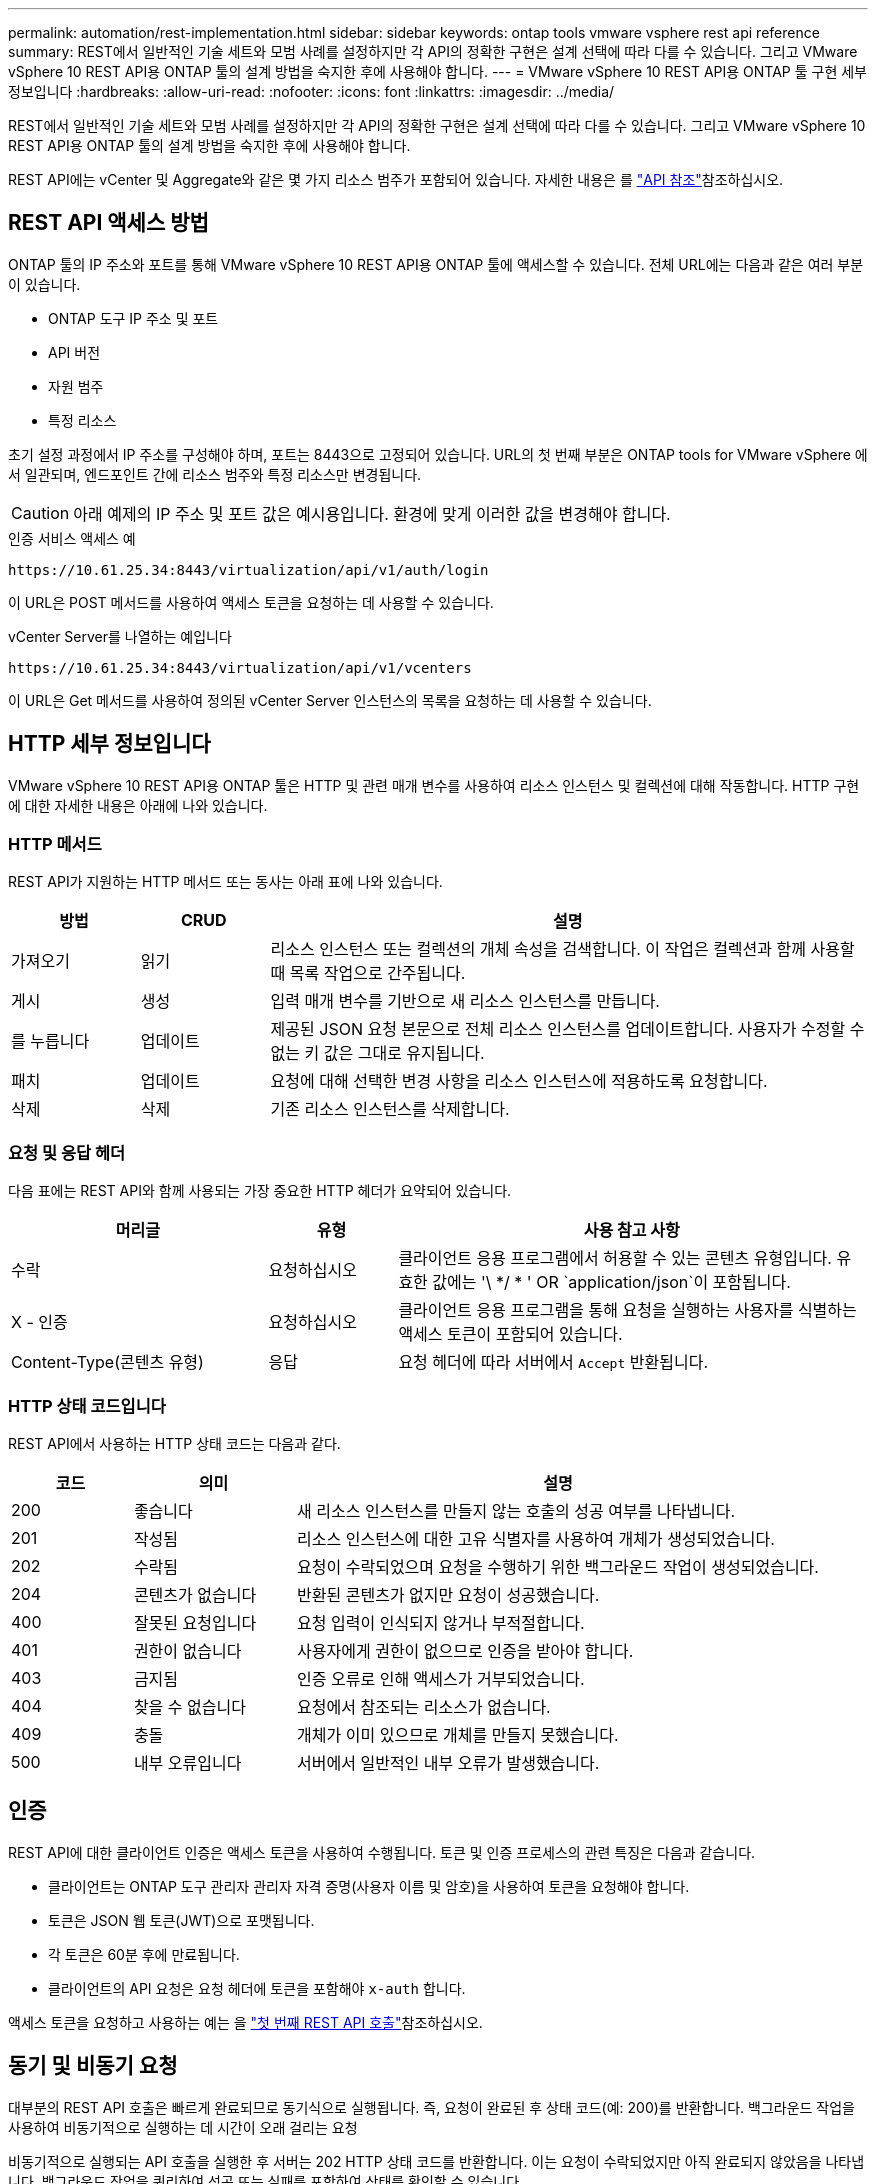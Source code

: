 ---
permalink: automation/rest-implementation.html 
sidebar: sidebar 
keywords: ontap tools vmware vsphere rest api reference 
summary: REST에서 일반적인 기술 세트와 모범 사례를 설정하지만 각 API의 정확한 구현은 설계 선택에 따라 다를 수 있습니다. 그리고 VMware vSphere 10 REST API용 ONTAP 툴의 설계 방법을 숙지한 후에 사용해야 합니다. 
---
= VMware vSphere 10 REST API용 ONTAP 툴 구현 세부 정보입니다
:hardbreaks:
:allow-uri-read: 
:nofooter: 
:icons: font
:linkattrs: 
:imagesdir: ../media/


[role="lead"]
REST에서 일반적인 기술 세트와 모범 사례를 설정하지만 각 API의 정확한 구현은 설계 선택에 따라 다를 수 있습니다. 그리고 VMware vSphere 10 REST API용 ONTAP 툴의 설계 방법을 숙지한 후에 사용해야 합니다.

REST API에는 vCenter 및 Aggregate와 같은 몇 가지 리소스 범주가 포함되어 있습니다. 자세한 내용은 를 link:../automation/api-reference.html["API 참조"]참조하십시오.



== REST API 액세스 방법

ONTAP 툴의 IP 주소와 포트를 통해 VMware vSphere 10 REST API용 ONTAP 툴에 액세스할 수 있습니다. 전체 URL에는 다음과 같은 여러 부분이 있습니다.

* ONTAP 도구 IP 주소 및 포트
* API 버전
* 자원 범주
* 특정 리소스


초기 설정 과정에서 IP 주소를 구성해야 하며, 포트는 8443으로 고정되어 있습니다. URL의 첫 번째 부분은 ONTAP tools for VMware vSphere 에서 일관되며, 엔드포인트 간에 리소스 범주와 특정 리소스만 변경됩니다.


CAUTION: 아래 예제의 IP 주소 및 포트 값은 예시용입니다. 환경에 맞게 이러한 값을 변경해야 합니다.

.인증 서비스 액세스 예
`\https://10.61.25.34:8443/virtualization/api/v1/auth/login`

이 URL은 POST 메서드를 사용하여 액세스 토큰을 요청하는 데 사용할 수 있습니다.

.vCenter Server를 나열하는 예입니다
`\https://10.61.25.34:8443/virtualization/api/v1/vcenters`

이 URL은 Get 메서드를 사용하여 정의된 vCenter Server 인스턴스의 목록을 요청하는 데 사용할 수 있습니다.



== HTTP 세부 정보입니다

VMware vSphere 10 REST API용 ONTAP 툴은 HTTP 및 관련 매개 변수를 사용하여 리소스 인스턴스 및 컬렉션에 대해 작동합니다. HTTP 구현에 대한 자세한 내용은 아래에 나와 있습니다.



=== HTTP 메서드

REST API가 지원하는 HTTP 메서드 또는 동사는 아래 표에 나와 있습니다.

[cols="15,15,70"]
|===
| 방법 | CRUD | 설명 


| 가져오기 | 읽기 | 리소스 인스턴스 또는 컬렉션의 개체 속성을 검색합니다. 이 작업은 컬렉션과 함께 사용할 때 목록 작업으로 간주됩니다. 


| 게시 | 생성 | 입력 매개 변수를 기반으로 새 리소스 인스턴스를 만듭니다. 


| 를 누릅니다 | 업데이트 | 제공된 JSON 요청 본문으로 전체 리소스 인스턴스를 업데이트합니다. 사용자가 수정할 수 없는 키 값은 그대로 유지됩니다. 


| 패치 | 업데이트 | 요청에 대해 선택한 변경 사항을 리소스 인스턴스에 적용하도록 요청합니다. 


| 삭제 | 삭제 | 기존 리소스 인스턴스를 삭제합니다. 
|===


=== 요청 및 응답 헤더

다음 표에는 REST API와 함께 사용되는 가장 중요한 HTTP 헤더가 요약되어 있습니다.

[cols="30,15,55"]
|===
| 머리글 | 유형 | 사용 참고 사항 


| 수락 | 요청하십시오 | 클라이언트 응용 프로그램에서 허용할 수 있는 콘텐츠 유형입니다. 유효한 값에는 '\ */ * ' OR `application/json`이 포함됩니다. 


| X - 인증 | 요청하십시오 | 클라이언트 응용 프로그램을 통해 요청을 실행하는 사용자를 식별하는 액세스 토큰이 포함되어 있습니다. 


| Content-Type(콘텐츠 유형) | 응답 | 요청 헤더에 따라 서버에서 `Accept` 반환됩니다. 
|===


=== HTTP 상태 코드입니다

REST API에서 사용하는 HTTP 상태 코드는 다음과 같다.

[cols="15,20,65"]
|===
| 코드 | 의미 | 설명 


| 200 | 좋습니다 | 새 리소스 인스턴스를 만들지 않는 호출의 성공 여부를 나타냅니다. 


| 201 | 작성됨 | 리소스 인스턴스에 대한 고유 식별자를 사용하여 개체가 생성되었습니다. 


| 202 | 수락됨 | 요청이 수락되었으며 요청을 수행하기 위한 백그라운드 작업이 생성되었습니다. 


| 204 | 콘텐츠가 없습니다 | 반환된 콘텐츠가 없지만 요청이 성공했습니다. 


| 400 | 잘못된 요청입니다 | 요청 입력이 인식되지 않거나 부적절합니다. 


| 401 | 권한이 없습니다 | 사용자에게 권한이 없으므로 인증을 받아야 합니다. 


| 403 | 금지됨 | 인증 오류로 인해 액세스가 거부되었습니다. 


| 404 | 찾을 수 없습니다 | 요청에서 참조되는 리소스가 없습니다. 


| 409 | 충돌 | 개체가 이미 있으므로 개체를 만들지 못했습니다. 


| 500 | 내부 오류입니다 | 서버에서 일반적인 내부 오류가 발생했습니다. 
|===


== 인증

REST API에 대한 클라이언트 인증은 액세스 토큰을 사용하여 수행됩니다. 토큰 및 인증 프로세스의 관련 특징은 다음과 같습니다.

* 클라이언트는 ONTAP 도구 관리자 관리자 자격 증명(사용자 이름 및 암호)을 사용하여 토큰을 요청해야 합니다.
* 토큰은 JSON 웹 토큰(JWT)으로 포맷됩니다.
* 각 토큰은 60분 후에 만료됩니다.
* 클라이언트의 API 요청은 요청 헤더에 토큰을 포함해야 `x-auth` 합니다.


액세스 토큰을 요청하고 사용하는 예는 을 link:../automation/first-call.html["첫 번째 REST API 호출"]참조하십시오.



== 동기 및 비동기 요청

대부분의 REST API 호출은 빠르게 완료되므로 동기식으로 실행됩니다. 즉, 요청이 완료된 후 상태 코드(예: 200)를 반환합니다. 백그라운드 작업을 사용하여 비동기적으로 실행하는 데 시간이 오래 걸리는 요청

비동기적으로 실행되는 API 호출을 실행한 후 서버는 202 HTTP 상태 코드를 반환합니다. 이는 요청이 수락되었지만 아직 완료되지 않았음을 나타냅니다. 백그라운드 작업을 쿼리하여 성공 또는 실패를 포함하여 상태를 확인할 수 있습니다.

비동기식 처리는 데이터 저장소 및 VVOL 작업을 포함하여 여러 유형의 장기 실행 작업에 사용됩니다. 자세한 내용은 Swagger 페이지에서 REST API의 작업 관리자 범주를 참조하십시오.
